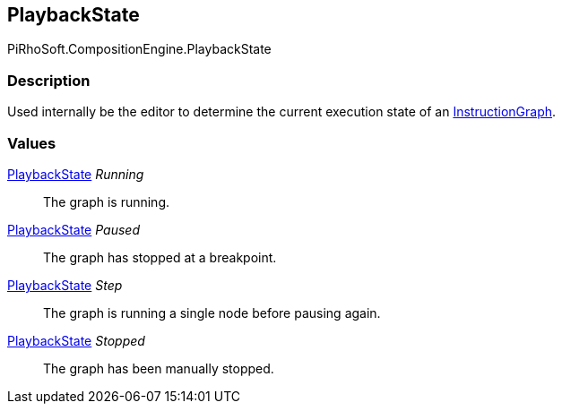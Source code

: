 [#reference/instruction-graph-playback-state]

## PlaybackState

PiRhoSoft.CompositionEngine.PlaybackState

### Description

Used internally be the editor to determine the current execution state of an <<reference/instruction-graph.html,InstructionGraph>>.

### Values

<<reference/instruction-graph-playback-state.html,PlaybackState>> _Running_::

The graph is running.

<<reference/instruction-graph-playback-state.html,PlaybackState>> _Paused_::

The graph has stopped at a breakpoint.

<<reference/instruction-graph-playback-state.html,PlaybackState>> _Step_::

The graph is running a single node before pausing again.

<<reference/instruction-graph-playback-state.html,PlaybackState>> _Stopped_::

The graph has been manually stopped.